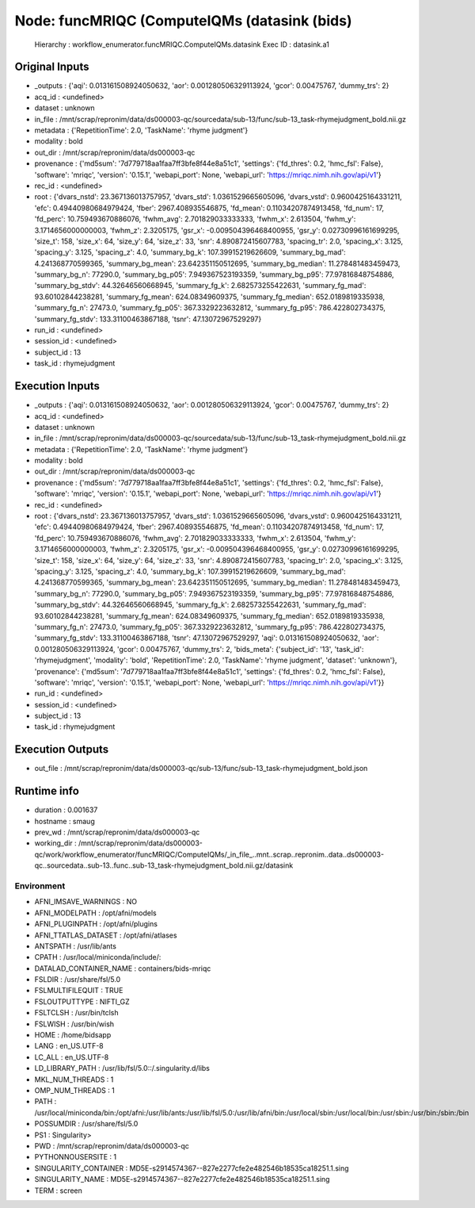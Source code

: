 Node: funcMRIQC (ComputeIQMs (datasink (bids)
=============================================


 Hierarchy : workflow_enumerator.funcMRIQC.ComputeIQMs.datasink
 Exec ID : datasink.a1


Original Inputs
---------------


* _outputs : {'aqi': 0.013161508924050632, 'aor': 0.001280506329113924, 'gcor': 0.00475767, 'dummy_trs': 2}
* acq_id : <undefined>
* dataset : unknown
* in_file : /mnt/scrap/repronim/data/ds000003-qc/sourcedata/sub-13/func/sub-13_task-rhymejudgment_bold.nii.gz
* metadata : {'RepetitionTime': 2.0, 'TaskName': 'rhyme judgment'}
* modality : bold
* out_dir : /mnt/scrap/repronim/data/ds000003-qc
* provenance : {'md5sum': '7d779718aa1faa7ff3bfe8f44e8a51c1', 'settings': {'fd_thres': 0.2, 'hmc_fsl': False}, 'software': 'mriqc', 'version': '0.15.1', 'webapi_port': None, 'webapi_url': 'https://mriqc.nimh.nih.gov/api/v1'}
* rec_id : <undefined>
* root : {'dvars_nstd': 23.367136013757957, 'dvars_std': 1.0361529665605096, 'dvars_vstd': 0.9600425164331211, 'efc': 0.49440980684979424, 'fber': 2967.408935546875, 'fd_mean': 0.11034207874913458, 'fd_num': 17, 'fd_perc': 10.759493670886076, 'fwhm_avg': 2.701829033333333, 'fwhm_x': 2.613504, 'fwhm_y': 3.1714656000000003, 'fwhm_z': 2.3205175, 'gsr_x': -0.009504396468400955, 'gsr_y': 0.02730996161699295, 'size_t': 158, 'size_x': 64, 'size_y': 64, 'size_z': 33, 'snr': 4.890872415607783, 'spacing_tr': 2.0, 'spacing_x': 3.125, 'spacing_y': 3.125, 'spacing_z': 4.0, 'summary_bg_k': 107.39915219626609, 'summary_bg_mad': 4.241368770599365, 'summary_bg_mean': 23.642351150512695, 'summary_bg_median': 11.278481483459473, 'summary_bg_n': 77290.0, 'summary_bg_p05': 7.949367523193359, 'summary_bg_p95': 77.97816848754886, 'summary_bg_stdv': 44.32646560668945, 'summary_fg_k': 2.682573255422631, 'summary_fg_mad': 93.60102844238281, 'summary_fg_mean': 624.08349609375, 'summary_fg_median': 652.0189819335938, 'summary_fg_n': 27473.0, 'summary_fg_p05': 367.3329223632812, 'summary_fg_p95': 786.422802734375, 'summary_fg_stdv': 133.31100463867188, 'tsnr': 47.13072967529297}
* run_id : <undefined>
* session_id : <undefined>
* subject_id : 13
* task_id : rhymejudgment

Execution Inputs
----------------


* _outputs : {'aqi': 0.013161508924050632, 'aor': 0.001280506329113924, 'gcor': 0.00475767, 'dummy_trs': 2}
* acq_id : <undefined>
* dataset : unknown
* in_file : /mnt/scrap/repronim/data/ds000003-qc/sourcedata/sub-13/func/sub-13_task-rhymejudgment_bold.nii.gz
* metadata : {'RepetitionTime': 2.0, 'TaskName': 'rhyme judgment'}
* modality : bold
* out_dir : /mnt/scrap/repronim/data/ds000003-qc
* provenance : {'md5sum': '7d779718aa1faa7ff3bfe8f44e8a51c1', 'settings': {'fd_thres': 0.2, 'hmc_fsl': False}, 'software': 'mriqc', 'version': '0.15.1', 'webapi_port': None, 'webapi_url': 'https://mriqc.nimh.nih.gov/api/v1'}
* rec_id : <undefined>
* root : {'dvars_nstd': 23.367136013757957, 'dvars_std': 1.0361529665605096, 'dvars_vstd': 0.9600425164331211, 'efc': 0.49440980684979424, 'fber': 2967.408935546875, 'fd_mean': 0.11034207874913458, 'fd_num': 17, 'fd_perc': 10.759493670886076, 'fwhm_avg': 2.701829033333333, 'fwhm_x': 2.613504, 'fwhm_y': 3.1714656000000003, 'fwhm_z': 2.3205175, 'gsr_x': -0.009504396468400955, 'gsr_y': 0.02730996161699295, 'size_t': 158, 'size_x': 64, 'size_y': 64, 'size_z': 33, 'snr': 4.890872415607783, 'spacing_tr': 2.0, 'spacing_x': 3.125, 'spacing_y': 3.125, 'spacing_z': 4.0, 'summary_bg_k': 107.39915219626609, 'summary_bg_mad': 4.241368770599365, 'summary_bg_mean': 23.642351150512695, 'summary_bg_median': 11.278481483459473, 'summary_bg_n': 77290.0, 'summary_bg_p05': 7.949367523193359, 'summary_bg_p95': 77.97816848754886, 'summary_bg_stdv': 44.32646560668945, 'summary_fg_k': 2.682573255422631, 'summary_fg_mad': 93.60102844238281, 'summary_fg_mean': 624.08349609375, 'summary_fg_median': 652.0189819335938, 'summary_fg_n': 27473.0, 'summary_fg_p05': 367.3329223632812, 'summary_fg_p95': 786.422802734375, 'summary_fg_stdv': 133.31100463867188, 'tsnr': 47.13072967529297, 'aqi': 0.013161508924050632, 'aor': 0.001280506329113924, 'gcor': 0.00475767, 'dummy_trs': 2, 'bids_meta': {'subject_id': '13', 'task_id': 'rhymejudgment', 'modality': 'bold', 'RepetitionTime': 2.0, 'TaskName': 'rhyme judgment', 'dataset': 'unknown'}, 'provenance': {'md5sum': '7d779718aa1faa7ff3bfe8f44e8a51c1', 'settings': {'fd_thres': 0.2, 'hmc_fsl': False}, 'software': 'mriqc', 'version': '0.15.1', 'webapi_port': None, 'webapi_url': 'https://mriqc.nimh.nih.gov/api/v1'}}
* run_id : <undefined>
* session_id : <undefined>
* subject_id : 13
* task_id : rhymejudgment


Execution Outputs
-----------------


* out_file : /mnt/scrap/repronim/data/ds000003-qc/sub-13/func/sub-13_task-rhymejudgment_bold.json


Runtime info
------------


* duration : 0.001637
* hostname : smaug
* prev_wd : /mnt/scrap/repronim/data/ds000003-qc
* working_dir : /mnt/scrap/repronim/data/ds000003-qc/work/workflow_enumerator/funcMRIQC/ComputeIQMs/_in_file_..mnt..scrap..repronim..data..ds000003-qc..sourcedata..sub-13..func..sub-13_task-rhymejudgment_bold.nii.gz/datasink


Environment
~~~~~~~~~~~


* AFNI_IMSAVE_WARNINGS : NO
* AFNI_MODELPATH : /opt/afni/models
* AFNI_PLUGINPATH : /opt/afni/plugins
* AFNI_TTATLAS_DATASET : /opt/afni/atlases
* ANTSPATH : /usr/lib/ants
* CPATH : /usr/local/miniconda/include/:
* DATALAD_CONTAINER_NAME : containers/bids-mriqc
* FSLDIR : /usr/share/fsl/5.0
* FSLMULTIFILEQUIT : TRUE
* FSLOUTPUTTYPE : NIFTI_GZ
* FSLTCLSH : /usr/bin/tclsh
* FSLWISH : /usr/bin/wish
* HOME : /home/bidsapp
* LANG : en_US.UTF-8
* LC_ALL : en_US.UTF-8
* LD_LIBRARY_PATH : /usr/lib/fsl/5.0::/.singularity.d/libs
* MKL_NUM_THREADS : 1
* OMP_NUM_THREADS : 1
* PATH : /usr/local/miniconda/bin:/opt/afni:/usr/lib/ants:/usr/lib/fsl/5.0:/usr/lib/afni/bin:/usr/local/sbin:/usr/local/bin:/usr/sbin:/usr/bin:/sbin:/bin
* POSSUMDIR : /usr/share/fsl/5.0
* PS1 : Singularity> 
* PWD : /mnt/scrap/repronim/data/ds000003-qc
* PYTHONNOUSERSITE : 1
* SINGULARITY_CONTAINER : MD5E-s2914574367--827e2277cfe2e482546b18535ca18251.1.sing
* SINGULARITY_NAME : MD5E-s2914574367--827e2277cfe2e482546b18535ca18251.1.sing
* TERM : screen

